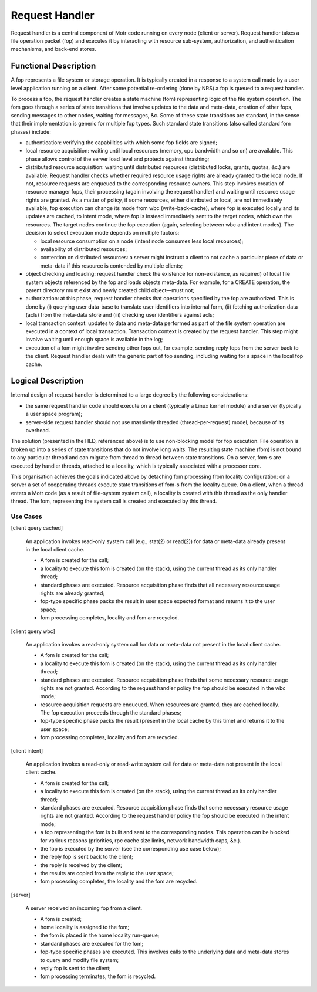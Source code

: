 ================
Request Handler
================

Request handler is a central component of Motr code running on every node (client or server). Request handler takes a file operation packet (fop) and executes it by interacting with resource sub-system, authorization, and authentication mechanisms, and back-end stores.

**********************
Functional Description
**********************

A fop represents a file system or storage operation. It is typically created in a response to a system call made by a user level application running on a client. After some potential re-ordering (done by NRS) a fop is queued to a request handler. 

To process a fop, the request handler creates a state machine (fom) representing logic of the file system operation. The fom goes through a series of state transitions that involve updates to the data and meta-data, creation of other fops, sending messages to other nodes, waiting for messages, &c. Some of these state transitions are standard, in the sense that their implementation is generic for multiple fop types. Such standard state transitions (also called standard fom phases) include:

- authentication: verifying the capabilities with which some fop fields are signed;

- local resource acquisition: waiting until local resources (memory, cpu bandwidth and so on) are available. This phase allows control of the server load level and protects against thrashing;

- distributed resource acquisition: waiting until distributed resources (distributed locks, grants, quotas, &c.) are available. Request handler checks whether required resource usage rights are already granted to the local node. If not, resource requests are enqueued to the corresponding resource owners. This step involves creation of resource manager fops, their processing (again involving the request handler) and waiting until resource usage rights are granted. As a matter of policy, if some resources, either distributed or local, are not immediately available, fop execution can change its mode from wbc (write-back-cache), where fop is executed locally and its updates are cached, to intent mode, where fop is instead immediately sent to the target nodes, which own the resources. The target nodes continue the fop execution (again, selecting between wbc and intent modes). The decision to select execution mode depends on multiple factors:

  - local resource consumption on a node (intent node consumes less local resources); 

  - availability of distributed resources; 

  - contention on distributed resources: a server might instruct a client to not cache a particular piece of data or meta-data if this resource is contended by multiple clients;

- object checking and loading: request handler check the existence (or non-existence, as required) of local file system objects referenced by the fop and loads objects meta-data. For example, for a CREATE operation, the parent directory must exist and newly created child object—must not;

- authorization: at this phase, request handler checks that operations specified by the fop are authorized. This is done by (i) querying user data-base to translate user identifiers into internal form, (ii) fetching authorization data (acls) from the meta-data store and (iii) checking user identifiers against acls;

- local transaction context: updates to data and meta-data performed as part of the file system operation are executed in a context of local transaction. Transaction context is created by the request handler. This step might involve waiting until enough space is available in the log;

- execution of a fom might involve sending other fops out, for example, sending reply fops from the server back to the client. Request handler deals with the generic part of fop sending, including waiting for a space in the local fop cache.

********************
Logical Description
********************

Internal design of request handler is determined to a large degree by the following considerations: 

- the same request handler code should execute on a client (typically a Linux kernel module) and a server (typically a user space program);

- server-side request handler should not use massively threaded (thread-per-request) model, because of its overhead.

The solution (presented in the HLD, referenced above) is to use non-blocking model for fop execution. File operation is broken up into a series of state transitions that do not involve long waits. The resulting state machine (fom) is not bound to any particular thread and can migrate from thread to thread between state transitions. On a server, fom-s are executed by handler threads, attached to a locality, which is typically associated with a processor core.

This organisation achieves the goals indicated above by detaching fom processing from locality configuration: on a server a set of cooperating threads execute state transitions of fom-s from the locality queue. On a client, when a thread enters a Motr code (as a result of file-system system call), a locality is created with this thread as the only handler thread. The fom, representing the system call is created and executed by this thread.

Use Cases
===============

[client query cached] 

          An application invokes read-only system call (e.g., stat(2) or read(2)) for data or meta-data already present in the local client cache. 

          - A fom is created for the call; 

          - a locality to execute this fom is created (on the stack), using the current thread as its only handler thread; 

          - standard phases are executed. Resource acquisition phase finds that all necessary resource usage rights are already granted; 

          - fop-type specific phase packs the result in user space expected format and returns it to the user space; 

          - fom processing completes, locality and fom are recycled. 
          
[client query wbc]

         An application invokes a read-only system call for data or meta-data not present in the local client cache.

         - A fom is created for the call; 

         - a locality to execute this fom is created (on the stack), using the current thread as its only handler thread; 

         - standard phases are executed. Resource acquisition phase finds that some necessary resource usage rights are not granted. According to the request handler policy the fop should be executed in the wbc mode; 

         - resource acquisition requests are enqueued. When resources are granted, they are cached locally. The fop execution proceeds through the standard phases; 

         - fop-type specific phase packs the result (present in the local cache by this time) and returns it to the user space; 

         - fom processing completes, locality and fom are recycled.
         
[client intent]

        An application invokes a read-only or read-write system call for data or meta-data not present in the local client cache. 

        - A fom is created for the call; 

        - a locality to execute this fom is created (on the stack), using the current thread as its only handler thread; 

        - standard phases are executed. Resource acquisition phase finds that some necessary resource usage rights are not granted. According to the request handler policy the fop should be executed in the intent mode; 

        - a fop representing the fom is built and sent to the corresponding nodes. This operation can be blocked for various reasons (priorities, rpc cache size limits, network bandwidth caps, &c.). 

        - the fop is executed by the server (see the corresponding use case below); 

        - the reply fop is sent back to the client; 

        - the reply is received by the client; 

        - the results are copied from the reply to the user space; 

        - fom processing completes, the locality and the fom are recycled.
        
[server]

       A server received an incoming fop from a client.

       - A fom is created; 

       - home locality is assigned to the fom; 

       - the fom is placed in the home locality run-queue; 

       - standard phases are executed for the fom; 

       - fop-type specific phases are executed. This involves calls to the underlying data and meta-data stores to query and modify file system; 

       - reply fop is sent to the client; 

       - fom processing terminates, the fom is recycled.   
